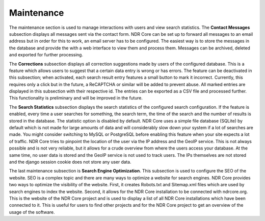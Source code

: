 Maintenance
===========
The maintenance section is used to manage interactions with users and view search
statistics. The **Contact Messages** subsection displays all messages sent via the contact
form. NDR Core can be set up to forward all messages to an email address but in order
for this to work, an email server has to be configured. The easiest way is to store the
messages in the database and provide the with a web interface to view them and process
them. Messages can be archived, deleted and exported for further processing.

The **Corrections** subsection displays all correction suggestions made by users of the
configured database. This is a feature which allows users to suggest that a certain data
entry is wrong or has errors. The feature can be deactivated in this subsection; when
activated, each search result entry features a small button to mark it incorrect. Currently,
this requires only a click but in the future, a ReCAPTCHA or similar will be added to
prevent abuse. All marked entries are displayed in this subsection with their respective
id. The entries can be exported as a CSV file and processed further. This functionality is
preliminary and will be improved in the future.

The **Search Statistics** subsection displays the search statistics of the configured search
configuration. If the feature is enabled, every time a user searches for something, the
search term, the time of the search and the number of results is stored in the database.
The statistic option is disabled by default. NDR Core uses a simple file database (SQLite)
by default which is not made for large amounts of data and will considerably slow down
your system if a lot of searches are made. You might consider switching to MySQL or
PostgreSQL before enabling this feature when your site expects a lot of traffic. NDR
Core tries to pinpoint the location of the user via the IP address and the GeoIP service.
This is not always possible and is not very reliable, but it allows for a crude overview
from where the users access your database. At the same time, no user data is stored and
the GeoIP service is not used to track users. The IPs themselves are not stored and the
django session cookie does not store any user data.

The last maintenance subsection is **Search Engine Optimization**. This subsection is
used to configure the SEO of the website. SEO is a complex topic and there are many
ways to optimize a website for search engines. NDR Core provides two ways to optimize
the visibility of the website. First, it creates Robots.txt and Sitemap.xml files which
are used by search engines to index the website. Second, it allows for the NDR Core
installation to be connected with ndrcore.org. This is the website of the NDR Core project
and is used to display a list of all NDR Core installations which have been connected to
it. This is useful for users to find other projects and for the NDR Core project to get an
overview of the usage of the software.

